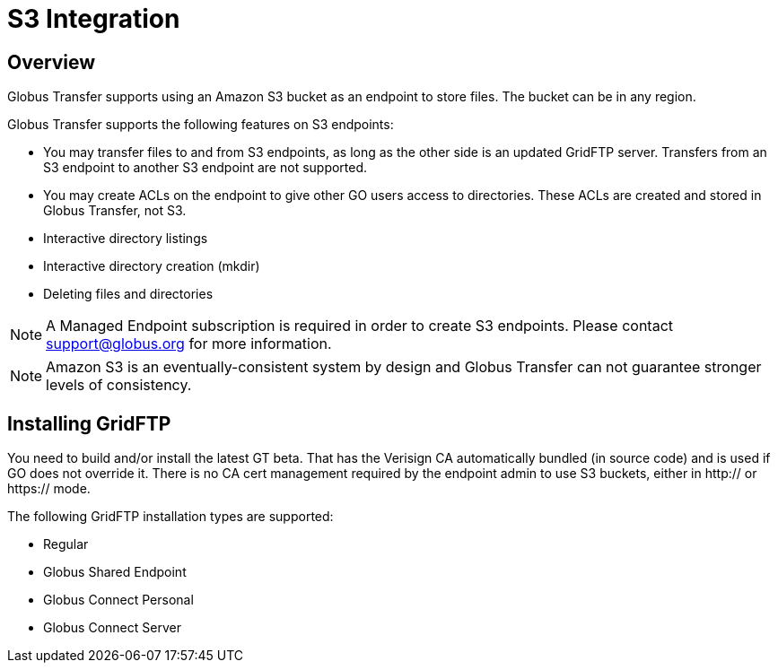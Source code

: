 = S3 Integration


:product-name: Globus Transfer

////
Todos can come here
////


== Overview

{product-name} supports using an Amazon S3 bucket as an endpoint to store
files.  The bucket can be in any region.  

{product-name} supports the following features on S3 endpoints:

* You may transfer files to and from S3 endpoints, as long as
the other side is an updated GridFTP server.  Transfers from an S3 endpoint to
another S3 endpoint are not supported.

* You may create ACLs on the endpoint to give other GO users
access to directories.   These ACLs are created and stored in {product-name},
not S3.

* Interactive directory listings

* Interactive directory creation (mkdir)

* Deleting files and directories

NOTE: A Managed Endpoint subscription is required in order to create S3
endpoints.  Please contact support@globus.org for more information. 

NOTE: Amazon S3 is an eventually-consistent system by design and {product-name}
can not guarantee stronger levels of consistency.




== Installing GridFTP

You need to build and/or install the latest GT beta.  That has the Verisign CA
automatically bundled (in source code) and is used if GO does not override it.
There is no CA cert management required by the endpoint admin to use S3
buckets, either in http:// or https:// mode.

The following GridFTP installation types are supported:

* Regular
* Globus Shared Endpoint
* Globus Connect Personal
* Globus Connect Server


